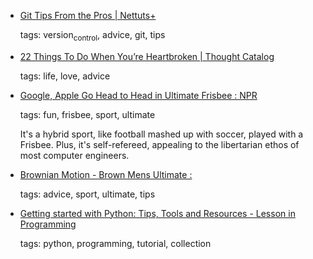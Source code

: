 #+BEGIN_COMMENT
.. link:
.. description:
.. tags: bookmarks
.. date: 2013-03-14 23:59:59
.. title: Bookmarks [2013/03/14]
.. slug: bookmarks-2013-03-14
.. category: bookmarks
#+END_COMMENT


- [[http://net.tutsplus.com/tutorials/tools-and-tips/git-tips-from-the-pros/][Git Tips From the Pros | Nettuts+]]

  tags: version_control, advice, git, tips
  



- [[http://thoughtcatalog.com/2013/22-things-to-do-when-youre-heartbroken/?utm_source=feedburner&utm_medium=feed&utm_campaign=Feed%3A+ThoughtCatalog+%28Thought+Catalog%29&utm_content=Google+Reader][22 Things To Do When You’re Heartbroken | Thought Catalog]]

  tags: life, love, advice
  



- [[http://www.npr.org/templates/story/story.php?storyId=90645072][Google, Apple Go Head to Head in Ultimate Frisbee : NPR]]

  tags: fun, frisbee, sport, ultimate
  
    It's a hybrid sport, like football mashed up with soccer, played with a Frisbee. Plus, it's self-refereed, appealing to the libertarian ethos of most computer engineers.



- [[http://www.brown.edu/Athletics/Mens_Ultimate/media/zipstips/][Brownian Motion - Brown Mens Ultimate :]]

  tags: advice, sport, ultimate, tips
  



- [[http://lurnq.com/lesson/Getting-started-with-Python-Tips-Tools-and-Resources/][Getting started with Python: Tips, Tools and Resources - Lesson in Programming]]

  tags: python, programming, tutorial, collection
  


